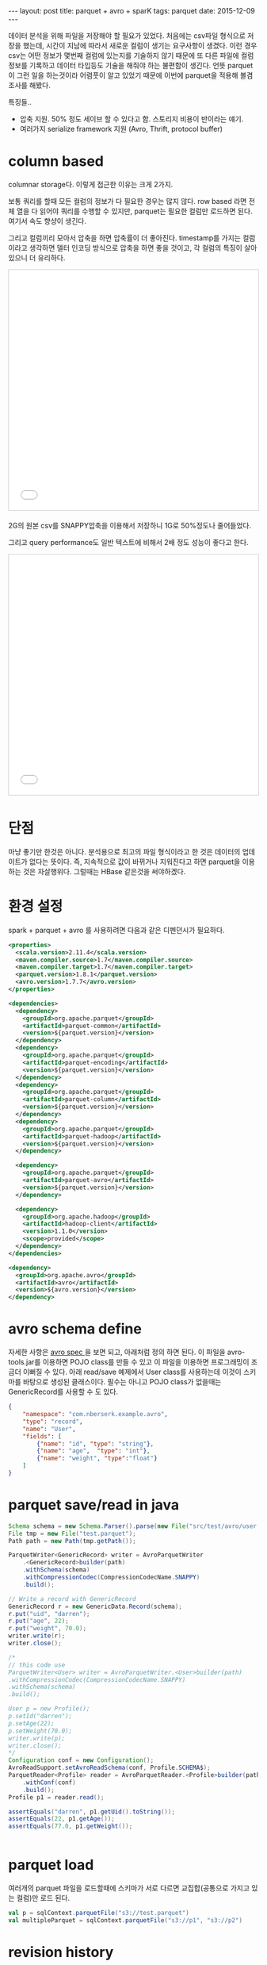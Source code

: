 #+STARTUP: showall indent
#+STARTUP: hidestars
#+BEGIN_HTML
---
layout: post
title: parquet + avro + sparK
tags: parquet
date: 2015-12-09
---
#+END_HTML

데이터 분석을 위해 파일을 저장해야 할 필요가 있었다. 처음에는 csv파일 형식으로 저장을 했는데, 시간이 지남에 따라서 새로운 컬럼이 생기는 요구사항이 생겼다. 이런 경우 csv는 어떤 정보가 몇번째 컬럼에 있는지를 기술하지 않기 때문에 또 다른 파일에 컬럼 정보를 기록하고 데이터 타입등도 기술을 해줘야 하는 불편함이 생긴다. 
언뜻 parquet이 그런 일을 하는것이라 어렴풋이 알고 있었기 때문에 이번에 parquet을 적용해 볼겸 조사를 해봤다.
   
특징들..
- 압축 지원. 50% 정도 세이브 할 수 있다고 함. 스토리지 비용이 반이라는 얘기.
- 여러가지 serialize framework 지원 (Avro, Thrift, protocol buffer)

* column based
columnar storage다. 이렇게 접근한 이유는 크게 2가지.

보통 쿼리를 할때 모든 컬럼의 정보가 다 필요한 경우는 많지 않다. row based 라면 전체 열을 다 읽어야 쿼리를 수행할 수 있지만, parquet는 필요한 컬럼만 로드하면 된다. 여기서 속도 향샹이 생긴다.

그리고 컬럼끼리 모아서 압축을 하면 압축률이 더 좋아진다. timestamp를 가지는 컬럼이라고 생각하면 델터 인코딩 방식으로 압축을 하면 좋을 것이고, 각 컬럼의 특징이 살아 있으니 더 유리하다.
#+BEGIN_HTML
<iframe src="//www.slideshare.net/slideshow/embed_code/key/jKNTsYfuHHgao?startSlide=33" width="595" height="485" frameborder="0" marginwidth="0" marginheight="0" scrolling="no" style="border:1px solid #CCC; border-width:1px; margin-bottom:5px; max-width: 100%;" allowfullscreen> </iframe>
#+END_HTML
2G의 원본 csv를 SNAPPY압축을 이용해서 저장하니 1G로 50%정도나 줄어들었다.

그리고 query performance도 일반 텍스트에 비해서 2배 정도 성능이 좋다고 한다.
#+BEGIN_HTML
<iframe src="//www.slideshare.net/slideshow/embed_code/key/jKNTsYfuHHgao?startSlide=34" width="595" height="485" frameborder="0" marginwidth="0" marginheight="0" scrolling="no" style="border:1px solid #CCC; border-width:1px; margin-bottom:5px; max-width: 100%;" allowfullscreen> </iframe>
#+END_HTML

* 단점
마냥 좋기만 한것은 아니다. 분석용으로 최고의 파일 형식이라고 한 것은 데이터의 업데이트가 없다는 뜻이다. 즉, 지속적으로 값이 바뀌거나 지워진다고 하면 parquet을 이용하는 것은 자살행위다. 그럴때는 HBase 같은것을 써야하겠다.

* 환경 설정
spark + parquet + avro 를 사용하려면 다음과 같은 디펜던시가 필요하다. 
#+BEGIN_SRC xml
  <properties>
    <scala.version>2.11.4</scala.version>
    <maven.compiler.source>1.7</maven.compiler.source>
    <maven.compiler.target>1.7</maven.compiler.target>
    <parquet.version>1.8.1</parquet.version>
    <avro.version>1.7.7</avro.version>
  </properties>

  <dependencies>
    <dependency>
      <groupId>org.apache.parquet</groupId>
      <artifactId>parquet-common</artifactId>
      <version>${parquet.version}</version>
    </dependency>
    <dependency>
      <groupId>org.apache.parquet</groupId>
      <artifactId>parquet-encoding</artifactId>
      <version>${parquet.version}</version>
    </dependency>
    <dependency>
      <groupId>org.apache.parquet</groupId>
      <artifactId>parquet-column</artifactId>
      <version>${parquet.version}</version>
    </dependency>
    <dependency>
      <groupId>org.apache.parquet</groupId>
      <artifactId>parquet-hadoop</artifactId>
      <version>${parquet.version}</version>
    </dependency>

    <dependency>
      <groupId>org.apache.parquet</groupId>
      <artifactId>parquet-avro</artifactId>
      <version>${parquet.version}</version>
    </dependency>

    <dependency>
      <groupId>org.apache.hadoop</groupId>
      <artifactId>hadoop-client</artifactId>
      <version>1.1.0</version>
      <scope>provided</scope>
    </dependency>
  </dependencies>

  <dependency>
    <groupId>org.apache.avro</groupId>
    <artifactId>avro</artifactId>
    <version>${avro.version}</version>
  </dependency>

#+END_SRC

* avro schema define
자세한 사항은 [[http://avro.apache.org/docs/1.7.7/spec.html#schemas][avro spec ]]을 보면 되고, 아래처럼 정의 하면 된다. 이 파일을 avro-tools.jar를 이용하면 POJO class를 만들 수 있고 이 파일을 이용하면 프로그래밍이 조금더 이뻐질 수 있다. 아래 read/save 예제에서 User class를 사용하는데 이것이 스키마를 바탕으로 생성된 클래스이다. 필수는 아니고 POJO class가 없을때는 GenericRecord를 사용할 수 도 있다.
 
#+BEGIN_SRC json
  {
      "namespace": "com.nberserk.example.avro",
      "type": "record",
      "name": "User",
      "fields": [
          {"name": "id", "type": "string"},
          {"name": "age",  "type": "int"},
          {"name": "weight", "type":"float"}
      ]
  }
#+END_SRC
* parquet save/read in java
#+BEGIN_SRC java
  Schema schema = new Schema.Parser().parse(new File("src/test/avro/user.avro"));        
  File tmp = new File("test.parquet");
  Path path = new Path(tmp.getPath());        

  ParquetWriter<GenericRecord> writer = AvroParquetWriter
      .<GenericRecord>builder(path)
      .withSchema(schema)
      .withCompressionCodec(CompressionCodecName.SNAPPY)                
      .build();

  // Write a record with GenericRecord
  GenericRecord r = new GenericData.Record(schema);
  r.put("uid", "darren");
  r.put("age", 22);
  r.put("weight", 70.0);
  writer.write(r);
  writer.close();

  /*
  // this code use
  ParquetWriter<User> writer = AvroParquetWriter.<User>builder(path)
  .withCompressionCodec(CompressionCodecName.SNAPPY)
  .withSchema(schema)
  .build();

  User p = new Profile();
  p.setId("darren");
  p.setAge(22);
  p.setWeight(70.0);
  writer.write(p);
  writer.close();
  ,*/
  Configuration conf = new Configuration();
  AvroReadSupport.setAvroReadSchema(conf, Profile.SCHEMA$);
  ParquetReader<Profile> reader = AvroParquetReader.<Profile>builder(path)
      .withConf(conf)
      .build();
  Profile p1 = reader.read();

  assertEquals("darren", p1.getUid().toString());
  assertEquals(22, p1.getAge());
  assertEquals(77.0, p1.getWeight());


#+END_SRC
* parquet load 
여러개의 parquet 파일을 로드할때에 스키마가 서로 다르면 교집합(공통으로 가지고 있는 컬럼)만 로드 된다. 
#+BEGIN_SRC scala
  val p = sqlContext.parquetFile("s3://test.parquet")
  val multipleParquet = sqlContext.parquetFile("s3://p1", "s3://p2")
#+END_SRC


* revision history
- 2015/12/10 initial draft
